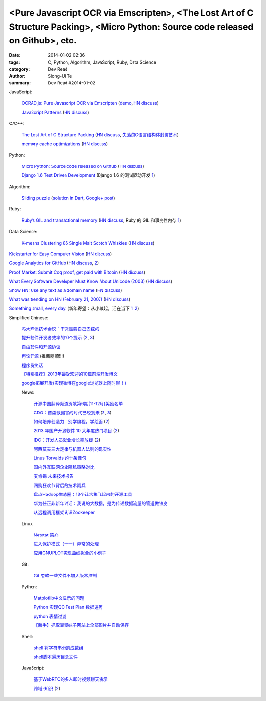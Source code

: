 <Pure Javascript OCR via Emscripten>, <The Lost Art of C Structure Packing>, <Micro Python: Source code released on Github>, etc.
#################################################################################################################################

:date: 2014-01-02 02:36
:tags: C, Python, Algorithm, JavaScript, Ruby, Data Science
:category: Dev Read
:author: Siong-Ui Te
:summary: Dev Read #2014-01-02


JavaScript:

  `OCRAD.js: Pure Javascript OCR via Emscripten <http://antimatter15.com/wp/2013/12/ocrad-js-pure-javascript-ocr-via-emscripten/>`_
  (`demo <http://antimatter15.github.io/ocrad.js/demo.html>`__,
  `HN discuss <https://news.ycombinator.com/item?id=6998954>`__)

  `JavaScript Patterns <http://shichuan.github.io/javascript-patterns/>`_
  (`HN discuss <https://news.ycombinator.com/item?id=6997023>`__)

C/C++:

  `The Lost Art of C Structure Packing <http://www.catb.org/esr/structure-packing/>`_
  (`HN discuss <https://news.ycombinator.com/item?id=6995568>`__,
  `失落的C语言结构体封装艺术 <http://blog.jobbole.com/57822/>`_)

  `memory cache optimizations <http://blog.libtorrent.org/2013/12/memory-cache-optimizations/>`_
  (`HN discuss <https://news.ycombinator.com/item?id=6998300>`__)

Python:

  `Micro Python: Source code released on Github <https://github.com/micropython/micropython>`_
  (`HN discuss <https://news.ycombinator.com/item?id=6996692>`__)

  `Django 1.6 Test Driven Development <http://www.realpython.com/blog/python/django-1-6-test-driven-development/>`_
  (Django 1.6 的测试驱动开发 `1 <http://www.oschina.net/translate/django-1-6-test-driven-development>`__)

Algorithm:

  `Sliding puzzle <http://n-puzzle-solver.appspot.com/>`_
  (`solution in Dart <https://github.com/dzenanr/sliding_puzzle_wout_ui>`__,
  `Google+ post <https://plus.google.com/113649577593294551754/posts/57fDuuHBKMb>`__)

Ruby:

  `Ruby’s GIL and transactional memory <http://www.mikeperham.com/2013/12/31/rubys-gil-and-transactional-memory/>`_
  (`HN discuss <https://news.ycombinator.com/item?id=6997035>`__,
  Ruby 的 GIL 和事务性内存 `1 <http://www.oschina.net/translate/rubys-gil-and-transactional-memory>`__)

Data Science:

  `K-means Clustering 86 Single Malt Scotch Whiskies <http://blog.revolutionanalytics.com/2013/12/k-means-clustering-86-single-malt-scotch-whiskies.html>`_
  (`HN discuss <https://news.ycombinator.com/item?id=6997925>`__)

`Kickstarter for Easy Computer Vision <http://www.kickstarter.com/projects/visionai/vmx-project-computer-vision-for-everyone>`_
(`HN discuss <https://news.ycombinator.com/item?id=6996973>`__)

`Google Analytics for GitHub <https://github.com/igrigorik/ga-beacon>`_
(`HN discuss <https://news.ycombinator.com/item?id=6996961>`__,
`2 <https://news.ycombinator.com/item?id=7016440>`__)

`Proof Market: Submit Coq proof, get paid with Bitcoin <https://proofmarket.org/>`_
(`HN discuss <https://news.ycombinator.com/item?id=6996504>`__)

`What Every Software Developer Must Know About Unicode (2003) <http://www.joelonsoftware.com/articles/Unicode.html>`_
(`HN discuss <https://news.ycombinator.com/item?id=6996500>`__)

`Show HN: Use any text as a domain name <https://github.com/amoffat/hash-n-slash>`_
(`HN discuss <https://news.ycombinator.com/item?id=6996398>`__)

`What was trending on HN (February 21, 2007) <https://web.archive.org/web/20070221033032/http://news.ycombinator.com/>`_
(`HN discuss <https://news.ycombinator.com/item?id=6996701>`__)

`Something small, every day. <https://medium.com/think-different-think-stupid/c6ce326612c8>`_
(新年寄望：从小做起，活在当下 `1 <http://www.pythoner.cn/home/blog/something-small-every-day/>`__,
`2 <http://my.oschina.net/yangphere/blog/189475>`__)


Simplified Chinese:

  `冯大辉谈技术会议：干货是要自己去挖的 <http://www.infoq.com/cn/interviews/fengdahui-talk-technical-meetings-the-drysaltery-need-to-dig-by-themselves>`_

  `提升软件开发者效率的10个提示 <http://www.infoq.com/cn/news/2014/01/10-productivity-tips>`_
  (`2 <http://www.linuxeden.com/html/news/20140103/147122.html>`__,
  `3 <http://my.oschina.net/myaniu/blog/189917>`__)

  `自由软件和开源协议 <http://macshuo.com/?p=984>`_

  `再论开源 <http://yihui.name/cn/2013/11/open-source-again/>`_ (推薦閱讀!!!)

  `程序员笑话 <http://my.oschina.net/xsh1208/blog/189504>`_

  `【特别推荐】2013年最受欢迎的10篇前端开发博文 <http://www.cnblogs.com/lhb25/p/2013-top-ten-blog-posts.html>`_

  `google拓展开发(实现微博在google浏览器上随时聊！) <http://www.oschina.net/code/snippet_1249813_27708>`_

  News:

    `开源中国翻译频道贡献第6期(11-12月)奖励名单 <http://www.oschina.net/news/47445/oschina-translate-prize-6th>`_

    `CDO：首席数据官的时代已经到来 <http://www.pythoner.cn/home/blog/the-cdo-age-has-come/>`_
    (`2 <http://www.linuxeden.com/html/news/20140103/147130.html>`__,
    `3 <http://www.oschina.net/news/47457/the-chief-data-officer-an-executive-whose-time-has-come>`__)

    `如何培养创造力：别学编程，学绘画 <http://blog.jobbole.com/54648/>`_
    (`2 <http://www.linuxeden.com/html/itnews/20140102/147120.html>`__)

    `2013 年国产开源软件 10 大年度热门项目 <http://www.oschina.net/news/47438/2013-top-10-hot-projects-in-china>`_
    (`2 <http://www.linuxeden.com/html/news/20140102/147109.html>`__)

    `IDC：开发人员就业增长率放缓 <http://blog.jobbole.com/54682/>`_
    (`2 <http://www.linuxeden.com/html/news/20140103/147128.html>`__)

    `阿西莫夫三大定律与机器人法则的现实性 <http://www.linuxeden.com/html/itnews/20140102/147112.html>`_

    `Linus Torvalds 的十条佳句 <http://my.oschina.net/u/616501/blog/189463>`_

    `国内外互联网企业隐私策略对比 <http://my.oschina.net/gooper/blog/189469>`_

    `麦肯锡 未来技术报告 <http://my.oschina.net/conanxke/blog/189509>`_

    `网购狂欢节背后的技术阅兵 <http://www.csdn.net/article/2013-12-31/2817980>`_

    `盘点Hadoop生态圈：13个让大象飞起来的开源工具 <http://www.csdn.net/article/2014-01-01/2817984-13-tools-let-hadoop-fly>`_

    `华为任正非新年讲话：我说的大数据，是为传递数据流量的管道做铁皮 <http://www.csdn.net/article/2014-01-02/2817988>`_

    `从远程调用框架认识Zookeeper <http://www.csdn.net/article/2013-12-27/2817944-zookeeper>`_

  Linux:

    `Netstat 简介 <http://linux.cn/thread/12158/1/1/>`_

    `进入保护模式（十一）异常的处理 <http://my.oschina.net/u/1185580/blog/189590>`_

    `应用GNUPLOT实现曲线拟合的小例子 <http://my.oschina.net/u/999578/blog/189619>`_

  Git:

    `Git 忽略一些文件不加入版本控制 <http://my.oschina.net/u/778987/blog/189576>`_

  Python:

    `Matplotlib中文显示的问题 <http://my.oschina.net/u/1258442/blog/189602>`_

    `Python 实现QC Test Plan 数据遍历 <http://my.oschina.net/u/575045/blog/189623>`_

    `python 表情过滤 <http://my.oschina.net/jiemachina/blog/189460>`_

    `【新手】抓取豆瓣妹子网站上全部图片并自动保存 <http://www.oschina.net/code/snippet_1243392_27700>`_

  Shell:

    `shell 将字符串分割成数组 <http://my.oschina.net/5lei/blog/189559>`_

    `shell脚本遍历目录文件 <http://www.oschina.net/code/snippet_175003_27712>`_

  JavaScript:

    `基于WebRTC的多人即时视频聊天演示 <http://www.oschina.net/code/snippet_814428_27710>`_

    `跨域-知识 <http://www.cnblogs.com/scottckt/archive/2011/11/12/2246531.html>`_
    (`2 <http://my.oschina.net/heatonn1/blog/189486>`__)
